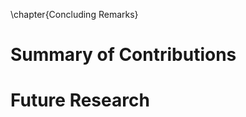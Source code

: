 

\glsresetall[main,acronym]
\chapter{Concluding Remarks}
	\label{Ch7:conclusion}
	

* Summary of Contributions

# \PARstart{T}{his} 


* Future Research

